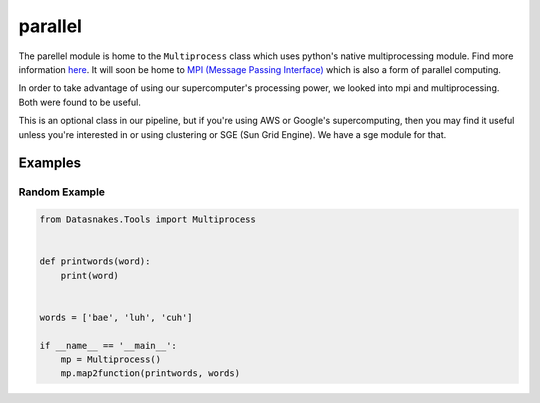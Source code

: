 parallel
========

The parellel module is home to the ``Multiprocess`` class which uses
python's native multiprocessing module. Find more information
`here <https://docs.python.org/3.6/library/multiprocessing.html>`__. It
will soon be home to `MPI (Message Passing
Interface) <http://mpi4py.readthedocs.io/en/stable/>`__ which is also a
form of parallel computing.

In order to take advantage of using our supercomputer's processing
power, we looked into mpi and multiprocessing. Both were found to be
useful.

This is an optional class in our pipeline, but if you're using AWS or
Google's supercomputing, then you may find it useful unless you're
interested in or using clustering or SGE (Sun Grid Engine). We have a
sge module for that.

Examples
--------

Random Example
~~~~~~~~~~~~~~

.. code:: python

    from Datasnakes.Tools import Multiprocess


    def printwords(word):
        print(word)


    words = ['bae', 'luh', 'cuh']

    if __name__ == '__main__':
        mp = Multiprocess()
        mp.map2function(printwords, words)
